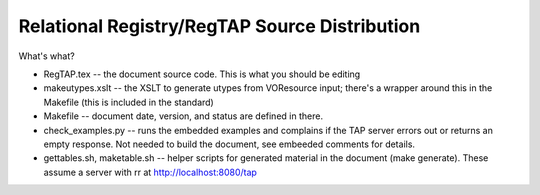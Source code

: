 Relational Registry/RegTAP Source Distribution
==============================================

What's what?

* RegTAP.tex -- the document source code.  This is what you
  should be editing
* makeutypes.xslt -- the XSLT to generate utypes from VOResource input; there's
  a wrapper around this in the Makefile (this is included in the standard)
* Makefile -- document date, version, and status are defined in there.
* check_examples.py -- runs the embedded examples and complains if
  the TAP server errors out or returns an empty response.  Not needed
  to build the document, see embeeded comments for details.
* gettables.sh, maketable.sh -- helper scripts for generated material
  in the document (make generate).  These assume a server with rr at
  http://localhost:8080/tap
